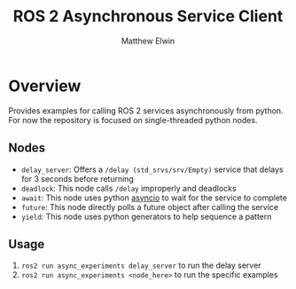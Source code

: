 #+TITLE: ROS 2 Asynchronous Service Client
#+AUTHOR: Matthew Elwin

* Overview
Provides examples for calling ROS 2 services asynchronously from python.
For now the repository is focused on single-threaded python nodes.

** Nodes
- =delay_server=: Offers a =/delay (std_srvs/srv/Empty)= service that delays for 3 seconds before returning
- =deadlock=: This node calls =/delay= improperly and deadlocks
- =await=: This node uses python [[https://docs.python.org/3/library/asyncio.html][asyncio]] to wait for the service to complete
- =future=: This node directly polls a future object after calling the service
- =yield=: This node uses python generators to help sequence a pattern

** Usage
1. =ros2 run async_experiments delay_server= to run the delay server
2. =ros2 run async_experiments <node_here>= to run the specific examples
